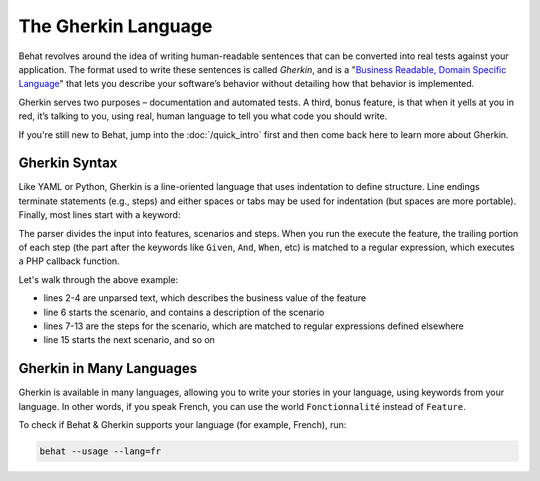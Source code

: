 The Gherkin Language
====================

Behat revolves around the idea of writing human-readable sentences that can
be converted into real tests against your application. The format used to
write these sentences is called *Gherkin*, and is a "`Business Readable, Domain Specific Language`_"
that lets you describe your software’s behavior without detailing how that
behavior is implemented.

Gherkin serves two purposes – documentation and automated tests. A third,
bonus feature, is that when it yells at you in red, it’s talking to you,
using real, human language to tell you what code you should write.

If you're still new to Behat, jump into the :doc:`/quick_intro` first and
then come back here to learn more about Gherkin.

Gherkin Syntax
--------------

Like YAML or Python, Gherkin is a line-oriented language that uses indentation
to define structure. Line endings terminate statements (e.g., steps) and either
spaces or tabs may be used for indentation (but spaces are more portable).
Finally, most lines start with a keyword:

.. code-block:: gherkin
    :linenos:

    Feature: Some terse yet descriptive text of what is desired
      In order to realize a named business value
      As an explicit system actor
      I want to gain some beneficial outcome which furthers the goal
    
      Scenario: Some determinable business situation
        Given some precondition
          And some other precondition
         When some action by the actor
          And some other action
          And yet another action
         Then some testable outcome is achieved
          And something else we can check happens too
    
      Scenario: A different situation
          ...

The parser divides the input into features, scenarios and steps. When you
run the execute the feature, the trailing portion of each step (the part
after the keywords like ``Given``, ``And``, ``When``, etc) is matched to
a regular expression, which executes a PHP callback function.

Let's walk through the above example:

* lines 2-4 are unparsed text, which describes the business value of the feature
* line 6 starts the scenario, and contains a description of the scenario
* lines 7-13 are the steps for the scenario, which are matched to regular
  expressions defined elsewhere
* line 15 starts the next scenario, and so on

Gherkin in Many Languages
-------------------------

Gherkin is available in many languages, allowing you to write your stories
in your language, using keywords from your language. In other words, if you
speak French, you can use the world ``Fonctionnalité`` instead of ``Feature``.

To check if Behat & Gherkin supports your language (for example, French), run:

.. code-block:: bash

    behat --usage --lang=fr

.. _`Business Readable, Domain Specific Language`: http://martinfowler.com/bliki/BusinessReadableDSL.html